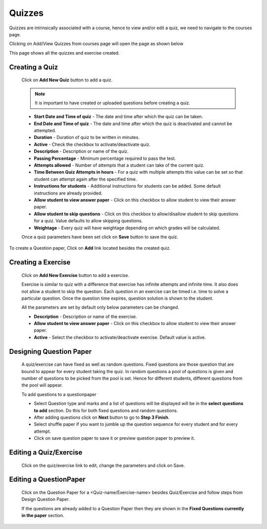 .. _creating_quiz:

=======
Quizzes
=======

Quizzes are intrinsically associated with a course, hence to view and/or edit a quiz, we need to navigate to the courses page.

Clicking on Add/View Quizzes from courses page will open the page as shown below

.. image:: ../images/view_quizzes.jpg

This page shows all the quizzes and exercise created.

Creating a Quiz
---------------	

	Click on **Add New Quiz** button to add a quiz.

	.. image:: ../images/add_quiz.jpg
	
	.. note :: It is important to have created or uploaded questions before creating a quiz. 

	* **Start Date and Time of quiz** - The date and time after which the quiz can be taken.
	* **End Date and Time of quiz** - The date and time after which the quiz is deactivated and cannot be attempted.
	* **Duration** - Duration of quiz to be written in minutes.
	* **Active** - Check the checkbox to activate/deactivate quiz.
	* **Description** - Description or name of the quiz.
	* **Passing Percentage** - Minimum percentage required to pass the test.
	* **Attempts allowed** - Number of attempts that a student can take of the current quiz.
	* **Time Between Quiz Attempts in hours** - For a quiz with multiple attempts this value can be set so that student can attempt again after the specified time.
	* **Instructions for students** - Additional instructions for students can be added. Some default instructions are already provided.
	* **Allow student to view answer paper** - Click on this checkbox to allow student to view their answer paper.
	* **Allow student to skip questions** - Click on this checkbox to allow/disallow student to skip questions for a quiz. Value defaults to allow skipping questions.
	* **Weightage** - Every quiz will have weightage depending on which grades will be calculated.

	Once a quiz parameters have been set click on **Save** button to save the quiz.

To create a Question paper, Click on **Add** link located besides the created quiz.

Creating a Exercise
-------------------	

	Click on **Add New Exercise** button to add a exercise.

	.. image:: ../images/add_exercise.jpg

	Exercise is similar to quiz with a difference that exercise has infinite attempts and 
	infinite time. It also does not allow a student to skip the question.
	Each question in an exercise can be timed i.e. time to solve a particular question.
	Once the question time expires, question solution is shown to the student.

	All the parameters are set by default only below parameters can be changed.

	* **Description** - Description or name of the exercise.
	* **Allow student to view answer paper** - Click on this checkbox to allow student to view their answer paper.
	* **Active** - Select the checkbox to activate/deactivate exercise. Default value is active.


Designing Question Paper
------------------------

	.. image:: ../images/design_questionpaper.jpg

	A quiz/exercise can have fixed as well as random questions. Fixed questions are those question that are bound to appear for every student taking the quiz. In random questions a pool of questions is given and number of questions to be picked from the pool is set. Hence for different students, different questions from the pool will appear.

	To add questions to a questionpaper

	* Select Question type and marks and a list of questions will be displayed will be in the **select questions to add** section. Do this for both fixed questions and random questions.
	* After adding questions click on **Next** button to go to **Step 3 Finish**.
	* Select shuffle paper if you want to jumble up the question sequence for every student and for every attempt.
	* Click on save question paper to save it or preview question paper to preview it.


Editing a Quiz/Exercise
-----------------------

	Click on the quiz/exercise link to edit, change the parameters and click on Save.


Editing a QuestionPaper
-----------------------


	Click on the Question Paper for a <Quiz-name/Exercise-name> besides Quiz/Exercise and follow steps from Design Question Paper.

	If the questions are already added to a Question Paper then they are shown in the 
	**Fixed Questions currently in the paper** section.
